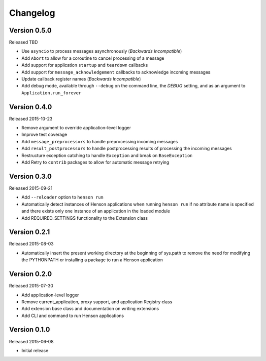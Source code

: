 Changelog
=========

Version 0.5.0
-------------

Released TBD

- Use ``asyncio`` to process messages asynchronously (*Backwards Incompatible*)
- Add ``Abort`` to allow for a coroutine to cancel processing of a message
- Add support for application ``startup`` and ``teardown`` callbacks
- Add support for ``message_acknowledgement`` callbacks to acknowledge incoming
  messages
- Update callback register names (*Backwards Incompatible*)
- Add debug mode, available through ``--debug`` on the command line, the
  `DEBUG` setting, and as an argument to ``Application.run_forever``

Version 0.4.0
-------------

Released 2015-10-23

- Remove argument to override application-level logger
- Improve test coverage
- Add ``message_preprocessors`` to handle preprocessing incoming messages
- Add ``result_postprocessors`` to handle postprocessing results of processing
  the incoming messages
- Restructure exception catching to handle ``Exception`` and break on
  ``BaseException``
- Add Retry to ``contrib`` packages to allow for automatic message retrying

Version 0.3.0
-------------

Released 2015-09-21

- Add ``--reloader`` option to ``henson run``
- Automatically detect instances of Henson applications when running ``henson
  run`` if no attribute name is specified and there exists only one instance of
  an application in the loaded module
- Add REQUIRED_SETTINGS functionality to the Extension class

Version 0.2.1
-------------

Released 2015-08-03

- Automatically insert the present working directory at the beginning of
  sys.path to remove the need for modifying the PYTHONPATH or installing a
  package to run a Henson application


Version 0.2.0
-------------

Released 2015-07-30

- Add application-level logger
- Remove current_application, proxy support, and application Registry class
- Add extension base class and documentation on writing extensions
- Add CLI and command to run Henson applications


Version 0.1.0
-------------

Released 2015-06-08

- Initial release
